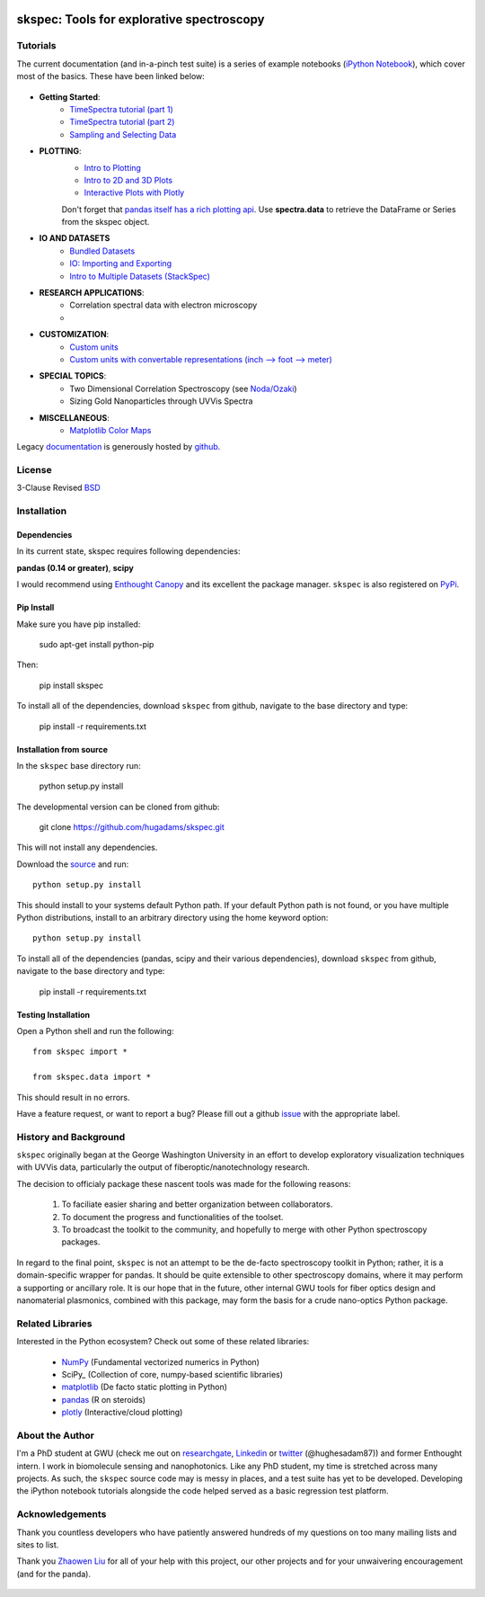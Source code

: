 .. image:: skspec/data/coverimage.png
   :height: 100px
   :width: 200 px
   :scale: 50 %
   :alt: alternate text
   :align: left

===========================================
skspec: Tools for explorative spectroscopy
===========================================

Tutorials
=========

The current documentation (and in-a-pinch test suite) is a series of example notebooks 
(`iPython Notebook`_), which cover most of the basics. These have been linked below:

   .. _`iPython Notebook`: http://ipython.org/notebook.html?utm_content=buffer83c2c&utm_source=buffer&utm_medium=twitter&utm_campaign=Buffer

- **Getting Started**:
   - `TimeSpectra tutorial (part 1)`_
   - `TimeSpectra tutorial (part 2)`_
   - `Sampling and Selecting Data`_

- **PLOTTING**:
   - `Intro to Plotting`_
   - `Intro to 2D and 3D Plots`_
   - `Interactive Plots with Plotly`_

   Don't forget that `pandas itself has a rich plotting api`_.  Use **spectra.data** to retrieve the DataFrame or Series from the skspec object.


   .. _`pandas itself has a rich plotting api` : http://pandas.pydata.org/pandas-docs/version/0.15.0/visualization.html#visualization-scatter

- **IO AND DATASETS**
   - `Bundled Datasets`_
   - `IO: Importing and Exporting`_
   - `Intro to Multiple Datasets (StackSpec)`_

   .. _`Sampling and Selecting Data` : http://nbviewer.ipython.org/github/hugadams/skspec/blob/master/examples/Notebooks/slicing.ipynb?create=1
   .. _`IO: Importing and Exporting` :   http://nbviewer.ipython.org/github/hugadams/skspec/blob/master/examples/Notebooks/io.ipynb?create=1
   .. _`Intro to Plotting` :   http://nbviewer.ipython.org/github/hugadams/skspec/blob/master/examples/Notebooks/Plotting.ipynb?create=1
   .. _`Intro to 2D and 3D Plots` :   http://nbviewer.ipython.org/github/hugadams/skspec/blob/master/examples/Notebooks/plotting_2d3d.ipynb?create=1
   .. _`Interactive Plots with Plotly` :   http://nbviewer.ipython.org/github/hugadams/skspec/blob/master/examples/Notebooks/plotly.ipynb?create=1
   .. _`Bundled Datasets` :   http://nbviewer.ipython.org/github/hugadams/skspec/blob/master/examples/Notebooks/testdata.ipynb?create=1
   .. _`Intro to Multiple Datasets (StackSpec)` :   http://nbviewer.ipython.org/github/hugadams/skspec/blob/master/examples/Notebooks/specstack.ipynb?create=1
   .. _`TimeSpectra tutorial (part 1)` :   http://nbviewer.ipython.org/github/hugadams/skspec/blob/master/examples/Notebooks/tutorial_1.ipynb?create=1
   .. _`TimeSpectra tutorial (part 2)` :   http://nbviewer.ipython.org/github/hugadams/skspec/blob/master/examples/Notebooks/tutorial_2.ipynb?create=1




- **RESEARCH APPLICATIONS**:
   - Correlation spectral data with electron microscopy
   -

- **CUSTOMIZATION**:
   - `Custom units`_
   - `Custom units with convertable representations (inch --> foot --> meter)`_

   .. _`Custom units` : http://nbviewer.ipython.org/github/hugadams/skspec/blob/master/examples/Notebooks/units.ipynb
   .. _`Custom units with convertable representations (inch --> foot --> meter)` : http://nbviewer.ipython.org/github/hugadams/skspec/blob/master/examples/Notebooks/basic_units.ipynb


- **SPECIAL TOPICS**:
   - Two Dimensional Correlation Spectroscopy (see `Noda/Ozaki`_)
   - Sizing Gold Nanoparticles through UVVis Spectra 


- **MISCELLANEOUS**:
   - `Matplotlib Color Maps`_


   .. _`Matplotlib Color Maps` : http://nbviewer.ipython.org/github/hugadams/pyparty/blob/master/examples/Notebooks/gwu_maps.ipynb?create=1
   .. _`Noda/Ozaki` : http://science.kwansei.ac.jp/~ozaki/NIR2DCorl_e.html

Legacy documentation_ is generously hosted by github_.

   .. _github: http://github.com
 
   .. _documentation: http://hugadams.github.com/skspec/




License
=======

3-Clause Revised BSD_

   .. _BSD : https://github.com/hugadams/skspec/blob/master/LICENSE.txt

Installation
============

Dependencies
------------
In its current state, skspec requires following dependencies:

**pandas (0.14 or greater)**, **scipy**

.. _scipy: http://www.scipy.org

I would recommend using `Enthought Canopy`_ and its excellent
the package manager.  ``skspec`` is also 
registered on PyPi_.

   .. _PyPi : https://pypi.python.org/pypi/skspec

   .. _`Enthought Canopy` : https://www.enthought.com/products/canopy/

Pip Install
-----------

Make sure you have pip installed:

    sudo apt-get install python-pip
    
Then:
   
    pip install skspec
    
To install all of the dependencies, download ``skspec`` from github, navigate
to the base directory and type:

    pip install -r requirements.txt


Installation from source
------------------------

In the ``skspec`` base directory run:

    python setup.py install

The developmental version can be cloned from github:

    git clone https://github.com/hugadams/skspec.git
    
This will not install any dependencies.

Download the source_ and run::

   python setup.py install

This should install to your systems default Python path.  If your default Python path is not found, or you have multiple Python distributions,
install to an arbitrary directory using the home keyword option::

   python setup.py install 
  
.. _source: https://github.com/hugadams/skspec

To install all of the dependencies (pandas, scipy and their various dependencies), download ``skspec`` from github, navigate
to the base directory and type:

    pip install -r requirements.txt

Testing Installation
--------------------

Open a Python shell and run the following::

   from skspec import *

   from skspec.data import *

This should result in no errors.  

Have a feature request, or want to report a bug?  Please fill out a github
issue_ with the appropriate label.	

.. _issue : https://github.com/hugadams/skspec/issues


History and Background
========================

``skspec`` originally began at the George Washington University in an 
effort to develop exploratory visualization techniques with UVVis
data, particularly the output of fiberoptic/nanotechnology research. 

The decision to officialy package these nascent tools was made for the following 
reasons:
 
   1. To faciliate easier sharing and better organization between collaborators.
   2. To document the progress and functionalities of the toolset.
   3. To broadcast the toolkit to the community, and hopefully to merge with other Python spectroscopy packages.

In regard to the final point, ``skspec`` is not an attempt to be the de-facto spectroscopy
toolkit in Python; rather, it is a domain-specific wrapper for pandas.  It should be quite extensible
to other spectroscopy domains, where it may perform a supporting or ancillary role.  It is our 
hope that in the future, other internal GWU tools for fiber optics design and nanomaterial plasmonics,
combined with this package, may form the basis for a crude nano-optics Python package.

Related Libraries
=================
Interested in the Python ecosystem?   Check out some of these related libraries:

   - NumPy_ (Fundamental vectorized numerics in Python)
   - SciPy_ (Collection of core, numpy-based scientific libraries)
   - matplotlib_ (De facto static plotting in Python)
   - pandas_ (R on steroids)
   - plotly_ (Interactive/cloud plotting)

   .. _NumPy: http://www.numpy.org/
   .. _pandas: http://pandas.pydata.org/
   .. _SciPy: http://scipy.org/
   .. _matplotlib : http://matplotlib.org/
   .. _plotly : https://plot.ly/
     


About the Author
================

I'm a PhD student at GWU (check me out on researchgate_, Linkedin_ or twitter_ (@hughesadam87))
and former Enthought intern. I work in biomolecule sensing and nanophotonics.  
Like any PhD student, my time is stretched across many projects.  As such,
the ``skspec`` source code may is messy in places, and a test suite has
yet to be developed.  Developing the iPython notebook tutorials 
alongside the code helped served as a basic regression test platform.  

   .. _researchgate : https://www.researchgate.net/profile/Adam_Hughes2/?ev=hdr_xprf
   .. _Linkedin : http://www.linkedin.com/profile/view?id=121484744&goback=%2Enmp_*1_*1_*1_*1_*1_*1_*1_*1_*1_*1_*1&trk=spm_pic
   .. _twitter : https://twitter.com/hughesadam87

Acknowledgements
================
Thank you countless developers who have patiently answered hundreds of 
my questions on too many mailing lists and sites to list.

Thank you `Zhaowen Liu`_ for all of your help with this project, our 
other projects and for your unwaivering encouragement (and for the panda).

    .. _`Zhaowen Liu` : https://github.com/EvelynLiu77
